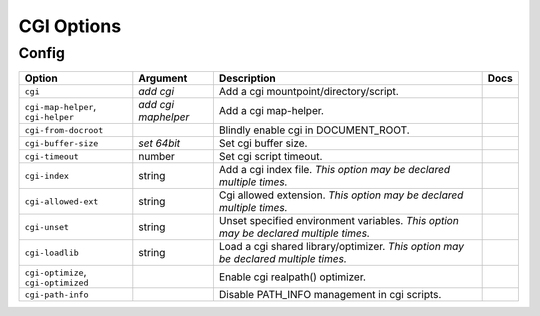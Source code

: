 .. This page has been automatically generated by `_options/generate.py`!

CGI Options
------------------------------------------------------------------------

Config
^^^^^^

.. seealso::

   :doc:`CGI`

.. list-table::
   :header-rows: 1
   
   * - Option
     - Argument
     - Description
     - Docs
   * - ``cgi``
     - *add cgi*
     - Add a cgi mountpoint/directory/script.
     - \
   * - ``cgi-map-helper``, ``cgi-helper``
     - *add cgi maphelper*
     - Add a cgi map-helper.
     - \
   * - ``cgi-from-docroot``
     - \
     - Blindly enable cgi in DOCUMENT_ROOT.
     - \
   * - ``cgi-buffer-size``
     - *set 64bit*
     - Set cgi buffer size.
     - \
   * - ``cgi-timeout``
     - number
     - Set cgi script timeout.
     - \
   * - ``cgi-index``
     - string
     - Add a cgi index file. *This option may be declared multiple times.*
     - \
   * - ``cgi-allowed-ext``
     - string
     - Cgi allowed extension. *This option may be declared multiple times.*
     - \
   * - ``cgi-unset``
     - string
     - Unset specified environment variables. *This option may be declared multiple times.*
     - \
   * - ``cgi-loadlib``
     - string
     - Load a cgi shared library/optimizer. *This option may be declared multiple times.*
     - \
   * - ``cgi-optimize``, ``cgi-optimized``
     - \
     - Enable cgi realpath() optimizer.
     - \
   * - ``cgi-path-info``
     - \
     - Disable PATH_INFO management in cgi scripts.
     - \